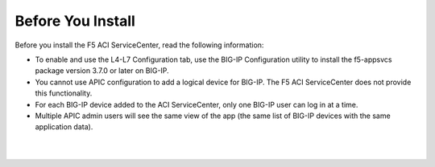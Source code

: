 Before You Install
==================

Before you install the F5 ACI ServiceCenter, read the following information:

- To enable and use the L4-L7 Configuration tab, use the BIG-IP Configuration utility to install the f5-appsvcs package version 3.7.0 or later on BIG-IP.
- You cannot use APIC configuration to add a logical device for BIG-IP. The F5 ACI ServiceCenter does not provide this functionality.
- For each BIG-IP device added to the ACI ServiceCenter, only one BIG-IP user can log in at a time.
- Multiple APIC admin users will see the same view of the app (the same list of BIG-IP devices with the same application data).

|

|

